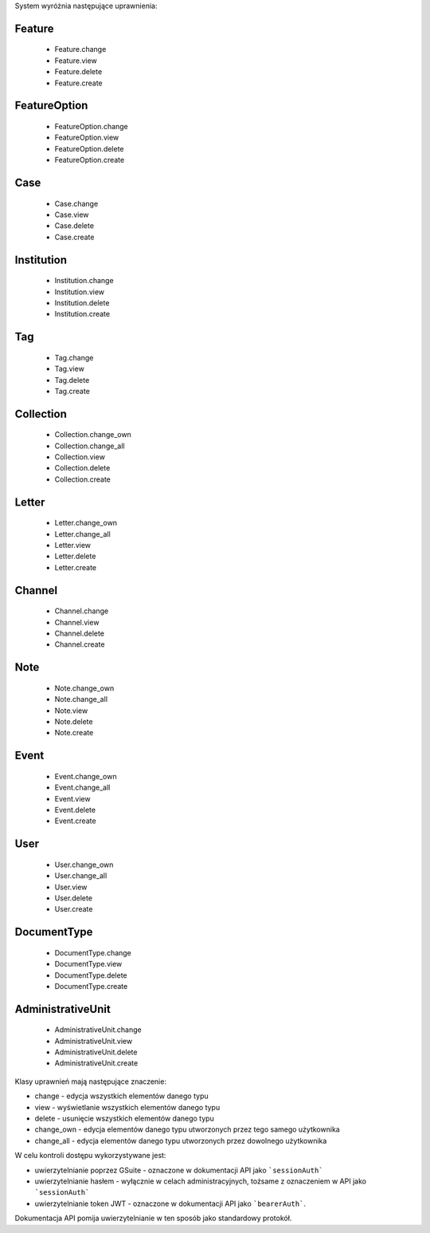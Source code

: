 
System wyróżnia następujące uprawnienia:

Feature
^^^^^^^^
    * Feature.change
    * Feature.view
    * Feature.delete
    * Feature.create

FeatureOption
^^^^^^^^^^^^^
    * FeatureOption.change
    * FeatureOption.view
    * FeatureOption.delete
    * FeatureOption.create

Case
^^^^^
    * Case.change
    * Case.view
    * Case.delete
    * Case.create

Institution
^^^^^^^^^^^
    * Institution.change
    * Institution.view
    * Institution.delete
    * Institution.create

Tag
^^^^
    * Tag.change
    * Tag.view
    * Tag.delete
    * Tag.create

Collection
^^^^^^^^^^
    * Collection.change_own
    * Collection.change_all
    * Collection.view
    * Collection.delete
    * Collection.create

Letter
^^^^^^^  
    * Letter.change_own
    * Letter.change_all
    * Letter.view
    * Letter.delete
    * Letter.create

Channel
^^^^^^^^
    * Channel.change
    * Channel.view
    * Channel.delete
    * Channel.create

Note
^^^^^
    * Note.change_own
    * Note.change_all
    * Note.view
    * Note.delete
    * Note.create

Event
^^^^^^
    * Event.change_own
    * Event.change_all
    * Event.view
    * Event.delete
    * Event.create

User
^^^^^
    * User.change_own
    * User.change_all
    * User.view
    * User.delete
    * User.create

DocumentType
^^^^^^^^^^^^
    * DocumentType.change
    * DocumentType.view
    * DocumentType.delete
    * DocumentType.create

AdministrativeUnit
^^^^^^^^^^^^^^^^^^
    * AdministrativeUnit.change
    * AdministrativeUnit.view
    * AdministrativeUnit.delete
    * AdministrativeUnit.create

Klasy uprawnień mają następujące znaczenie:

* change - edycja wszystkich elementów danego typu
* view - wyświetlanie wszystkich elementów danego typu
* delete - usunięcie wszystkich elementów danego typu
* change_own - edycja elementów danego typu utworzonych przez tego samego użytkownika
* change_all - edycja elementów danego typu utworzonych przez dowolnego użytkownika

W celu kontroli dostępu wykorzystywane jest:

* uwierzytelnianie poprzez GSuite - oznaczone w dokumentacji API jako ```sessionAuth```
* uwierzytelnianie hasłem - wyłącznie w celach administracyjnych, tożsame z oznaczeniem w API jako ```sessionAuth```
* uwierzytelnianie token JWT - oznaczone w dokumentacji API jako ```bearerAuth```.

Dokumentacja API pomija uwierzytelnianie w ten sposób jako standardowy protokół.